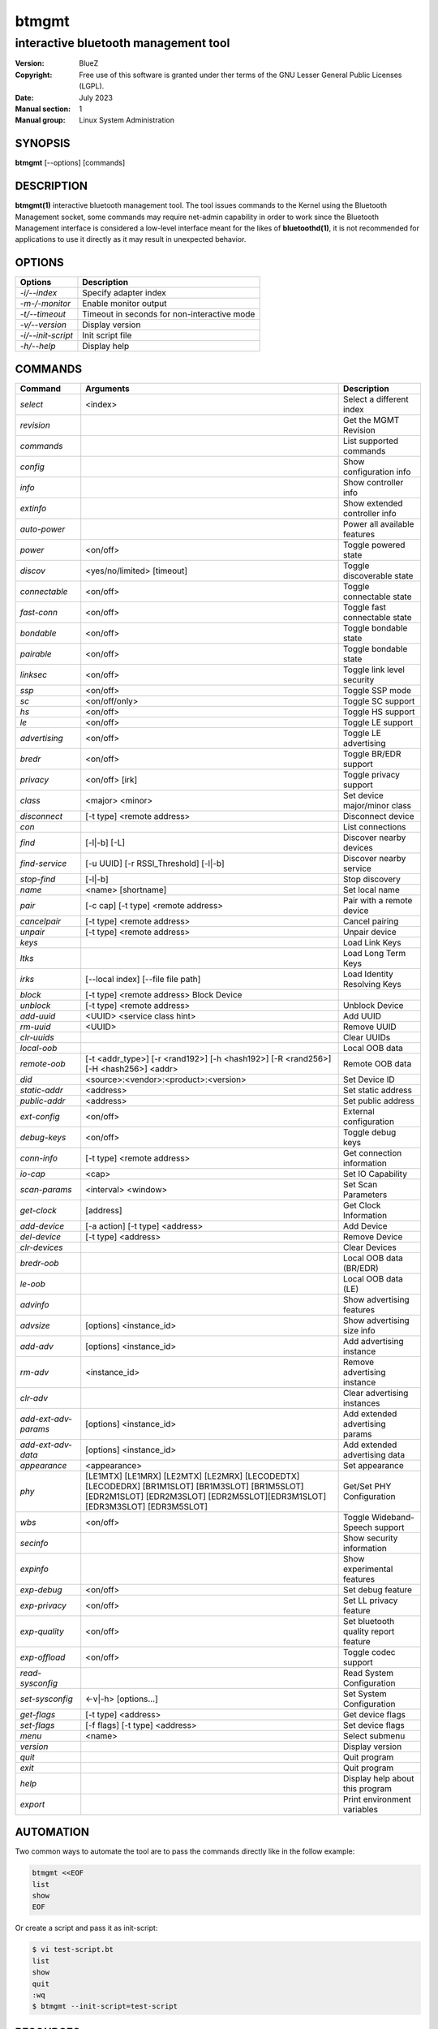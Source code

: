 ======
btmgmt
======

-------------------------------------
interactive bluetooth management tool
-------------------------------------

:Version: BlueZ
:Copyright: Free use of this software is granted under ther terms of the GNU
            Lesser General Public Licenses (LGPL).
:Date: July 2023
:Manual section: 1
:Manual group: Linux System Administration

SYNOPSIS
========

**btmgmt** [--options] [commands]

DESCRIPTION
===========

**btmgmt(1)** interactive bluetooth management tool. The tool issues commands
to the Kernel using the Bluetooth Management socket, some commands may require
net-admin capability in order to work since the Bluetooth Management interface
is considered a low-level interface meant for the likes of **bluetoothd(1)**,
it is not recommended for applications to use it directly as it may result in
unexpected behavior.

OPTIONS
=======

.. csv-table::
   :header: "Options", "Description"
   :align: left

   *-i/--index*, Specify adapter index
   *-m-/-monitor*, Enable monitor output
   *-t/--timeout*, Timeout in seconds for non-interactive mode
   *-v/--version*, Display version
   *-i/--init-script*, Init script file
   *-h/--help*, Display help

COMMANDS
========

.. csv-table::
   :header: "Command", "Arguments", "Description"
   :align: left

   *select*, "<index>", Select a different index
   *revision*, , Get the MGMT Revision
   *commands*, , List supported commands
   *config*, , Show configuration info
   *info*, , Show controller info
   *extinfo*, , Show extended controller info
   *auto-power*, , Power all available features
   *power*, <on/off>, Toggle powered state
   *discov*, <yes/no/limited> [timeout], Toggle discoverable state
   *connectable*, <on/off>, Toggle connectable state
   *fast-conn*, <on/off>, Toggle fast connectable state
   *bondable*, <on/off>, Toggle bondable state
   *pairable*, <on/off>, Toggle bondable state
   *linksec*, <on/off>, Toggle link level security
   *ssp*, <on/off>, Toggle SSP mode
   *sc*, <on/off/only>, Toggle SC support
   *hs*, <on/off>, Toggle HS support
   *le*, <on/off>, Toggle LE support
   *advertising*, <on/off>, Toggle LE advertising
   *bredr*, <on/off>, Toggle BR/EDR support
   *privacy*, <on/off> [irk], Toggle privacy support
   *class*, <major> <minor>, Set device major/minor class
   *disconnect*, [-t type] <remote address>, Disconnect device
   *con*, , List connections
   *find*, [-l|-b] [-L], Discover nearby devices
   *find-service*, [-u UUID] [-r RSSI_Threshold] [-l|-b], Discover nearby service
   *stop-find*, [-l|-b], Stop discovery
   *name*, <name> [shortname], Set local name
   *pair*, [-c cap] [-t type] <remote address>, Pair with a remote device
   *cancelpair*, [-t type] <remote address>, Cancel pairing
   *unpair*, [-t type] <remote address>, Unpair device
   *keys*, ,Load Link Keys
   *ltks*, ,Load Long Term Keys
   *irks*, [--local index] [--file file path], Load Identity Resolving Keys
   *block*, [-t type] <remote address> Block Device
   *unblock*, [-t type] <remote address>, Unblock Device
   *add-uuid*, <UUID> <service class hint>, Add UUID
   *rm-uuid*, <UUID>, Remove UUID
   *clr-uuids*, ,Clear UUIDs
   *local-oob*, ,Local OOB data
   *remote-oob*, [-t <addr_type>] [-r <rand192>] [-h <hash192>] [-R <rand256>] [-H <hash256>] <addr>, Remote OOB data
   *did*, <source>:<vendor>:<product>:<version>, Set Device ID
   *static-addr*, <address>, Set static address
   *public-addr*, <address>, Set public address
   *ext-config*, <on/off>, External configuration
   *debug-keys*, <on/off>, Toggle debug keys
   *conn-info*, [-t type] <remote address>, Get connection information
   *io-cap*, <cap>, Set IO Capability
   *scan-params*, <interval> <window>, Set Scan Parameters
   *get-clock*, [address], Get Clock Information
   *add-device*, [-a action] [-t type] <address>, Add Device
   *del-device*, [-t type] <address>, Remove Device
   *clr-devices*, ,Clear Devices
   *bredr-oob*, ,Local OOB data (BR/EDR)
   *le-oob*, ,Local OOB data (LE)
   *advinfo*, ,Show advertising features
   *advsize*, [options] <instance_id>, Show advertising size info
   *add-adv*, [options] <instance_id>, Add advertising instance
   *rm-adv*, <instance_id>, Remove advertising instance
   *clr-adv*, ,Clear advertising instances
   *add-ext-adv-params*, [options] <instance_id>, Add extended advertising params
   *add-ext-adv-data*, [options] <instance_id>, Add extended advertising data
   *appearance*, <appearance>, Set appearance
   *phy*, [LE1MTX] [LE1MRX] [LE2MTX] [LE2MRX] [LECODEDTX] [LECODEDRX] [BR1M1SLOT] [BR1M3SLOT] [BR1M5SLOT][EDR2M1SLOT] [EDR2M3SLOT] [EDR2M5SLOT][EDR3M1SLOT] [EDR3M3SLOT] [EDR3M5SLOT], Get/Set PHY Configuration
   *wbs*, <on/off>, Toggle Wideband-Speech support
   *secinfo*, ,Show security information
   *expinfo*, ,Show experimental features
   *exp-debug*, <on/off>, Set debug feature
   *exp-privacy*, <on/off>, Set LL privacy feature
   *exp-quality*, <on/off>, Set bluetooth quality report feature
   *exp-offload*, <on/off>, Toggle codec support
   *read-sysconfig*, ,Read System Configuration
   *set-sysconfig*, <-v|-h> [options...], Set System Configuration
   *get-flags*, [-t type] <address>, Get device flags
   *set-flags*, [-f flags] [-t type] <address>, Set device flags
   *menu*, <name>, Select submenu
   *version*, ,Display version
   *quit*, , Quit program
   *exit*, , Quit program
   *help*, , Display help about this program
   *export*, ,Print environment variables

AUTOMATION
==========

Two common ways to automate the tool are to pass the commands directly like in
the follow example:

.. code-block::

    btmgmt <<EOF
    list
    show
    EOF

Or create a script and pass it as init-script:

.. code-block::

    $ vi test-script.bt
    list
    show
    quit
    :wq
    $ btmgmt --init-script=test-script

RESOURCES
=========

http://www.bluez.org

REPORTING BUGS
==============

linux-bluetooth@vger.kernel.org
